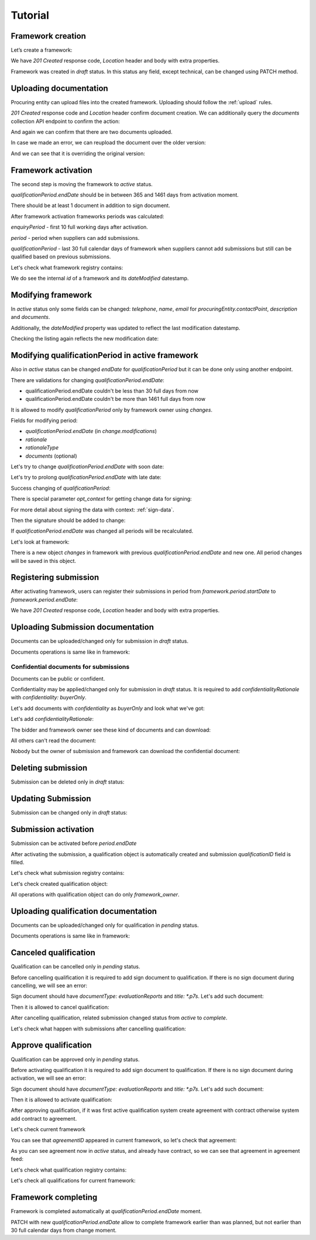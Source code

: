.. _framework_dps_tutorial:

Tutorial
========

Framework creation
------------------

Let’s create a framework:

.. http:example:: tutorial/create-framework.http
   :code:

We have `201 Created` response code, `Location` header and body with extra properties.

Framework was created in `draft` status. In this status any field, except technical, can be changed using PATCH method.

.. http:example:: tutorial/patch-framework-draft.http
   :code:

Uploading documentation
-----------------------

Procuring entity can upload files into the created framework. Uploading should
follow the :ref:`upload` rules.

.. http:example:: tutorial/upload-framework-document.http
   :code:

`201 Created` response code and `Location` header confirm document creation.
We can additionally query the `documents` collection API endpoint to confirm the
action:

.. http:example:: tutorial/framework-documents.http
   :code:

And again we can confirm that there are two documents uploaded.

.. http:example:: tutorial/upload-framework-document-2.http
   :code:

In case we made an error, we can reupload the document over the older version:

.. http:example:: tutorial/upload-framework-document-3.http
   :code:

And we can see that it is overriding the original version:

.. http:example:: tutorial/get-framework-document-3.http
   :code:

Framework activation
--------------------

The second step is moving the framework to `active` status.

`qualificationPeriod.endDate` should be in between 365 and 1461 days from activation moment.

There should be at least 1 document in addition to sign document.

.. http:example:: tutorial/patch-framework-draft-to-active.http
   :code:

After framework activation frameworks periods was calculated:

`enquiryPeriod` - first 10 full working days after activation.

`period` - period when suppliers can add submissions.

`qualificationPeriod` - last 30 full calendar days of framework when suppliers cannot add submissions but still can be qualified based on previous submissions.

.. http:example:: tutorial/get-framework.http
   :code:

Let's check what framework registry contains:

.. http:example:: tutorial/framework-listing.http
   :code:

We do see the internal `id` of a framework and its `dateModified` datestamp.

Modifying framework
-------------------

In `active` status only some fields can be changed: `telephone`, `name`, `email` for `procuringEntity.contactPoint`, `description` and `documents`.

.. http:example:: tutorial/patch-framework-active.http
   :code:

Additionally, the `dateModified` property was updated to reflect the last modification datestamp.

Checking the listing again reflects the new modification date:

.. http:example:: tutorial/framework-listing.http
   :code:

Modifying qualificationPeriod in active framework
--------------------------------------------------

Also in `active` status can be changed `endDate` for `qualificationPeriod` but it can be done only using another endpoint.

There are validations for changing `qualificationPeriod.endDate`:

* qualificationPeriod.endDate couldn't be less than 30 full days from now
* qualificationPeriod.endDate couldn't be more than 1461 full days from now

It is allowed to modify `qualificationPeriod` only by framework owner using `changes`.

Fields for modifying period:

* `qualificationPeriod.endDate` (in `change.modifications`)
* `rationale`
* `rationaleType`
* `documents` (optional)

Let's try to change `qualificationPeriod.endDate` with soon date:

.. http:example:: tutorial/patch-framework-active-qualification-period-too-soon.http
   :code:

Let's try to prolong `qualificationPeriod.endDate` with late date:

.. http:example:: tutorial/patch-framework-active-qualification-period-too-late.http
   :code:

Success changing of `qualificationPeriod`:

.. http:example:: tutorial/patch-framework-active-qualification-period.http
   :code:

There is special parameter `opt_context` for getting change data for signing:

.. http:example:: tutorial/get-change-sign-data.http
   :code:


For more detail about signing the data with context: :ref:`sign-data`.

Then the signature should be added to change:

.. http:example:: tutorial/sign-framework-active-qualification-period.http
   :code:

If `qualificationPeriod.endDate` was changed all periods will be recalculated.

Let's look at framework:

.. http:example:: tutorial/get-framework-after-qualification-period-modified.http
   :code:

There is a new object `changes` in framework with previous `qualificationPeriod.endDate` and new one. All period changes will be saved in this object.

Registering submission
----------------------

After activating framework, users can register their submissions in period from `framework.period.startDate` to `framework.period.endDate`:

.. http:example:: tutorial/register-submission.http
   :code:

We have `201 Created` response code, `Location` header and body with extra properties.


Uploading Submission documentation
----------------------------------

Documents can be uploaded/changed only for submission in `draft` status.

Documents operations is same like in framework:

.. http:example:: tutorial/upload-submission-document.http
   :code:

.. http:example:: tutorial/get-submission-documents.http
   :code:

Confidential documents for submissions
~~~~~~~~~~~~~~~~~~~~~~~~~~~~~~~~~~~~~~

Documents can be public or confident.

Confidentiality may be applied/changed only for submission in `draft` status.
It is required to add `confidentialityRationale` with `confidentiality: buyerOnly`.

Let's add documents with `confidentiality` as `buyerOnly` and look what we've got:

.. http:example:: tutorial/upload-submission-conf-docs-wo-rationale.http
   :code:

Let's add `confidentialityRationale`:

.. http:example:: tutorial/upload-submission-conf-docs.http
   :code:

The bidder and framework owner see these kind of documents and can download:

.. http:example:: tutorial/get-submission-conf-docs-by-owner.http
   :code:

All others can't read the document:

.. http:example:: tutorial/get-submission-conf-docs-by-public.http
   :code:

Nobody but the owner of submission and framework can download the confidential document:

.. http:example:: tutorial/upload-submission-conf-doc-by-public.http
   :code:


Deleting submission
-------------------

Submission can be deleted only in `draft` status:

.. http:example:: tutorial/deleting-submission.http
   :code:


Updating Submission
-------------------

Submission can be changed only in `draft` status:

.. http:example:: tutorial/updating-submission.http
   :code:

Submission activation
---------------------

Submission can be activated before `period.endDate`

.. http:example:: tutorial/activating-submission.http
   :code:

After activating the submission, a qualification object is automatically created and submission `qualificationID` field is filled.

Let's check what submission registry contains:

.. http:example:: tutorial/submission-listing.http
   :code:

Let's check created qualification object:

.. http:example:: tutorial/get-qualification.http
   :code:

All operations with qualification object can do only `framework_owner`.


Uploading qualification documentation
-------------------------------------

Documents can be uploaded/changed only for qualification in `pending` status.

Documents operations is same like in framework:

.. http:example:: tutorial/upload-qualification-document.http
   :code:

.. http:example:: tutorial/get-qualification-documents.http
   :code:


Canceled qualification
----------------------

Qualification can be cancelled only in `pending` status.

Before cancelling qualification it is required to add sign document to qualification. If there is no sign document during cancelling, we will see an error:

.. http:example:: tutorial/evaluation-reports-document-required-for-cancelling.http
   :code:

Sign document should have `documentType: evaluationReports` and `title: *.p7s`. Let's add such document:

.. http:example:: tutorial/add-evaluation-reports-document-for-cancelling.http
   :code:

Then it is allowed to cancel qualification:

.. http:example:: tutorial/unsuccessful-qualification.http
   :code:

After cancelling qualification, related submission changed status from `active` to `complete`.

Let's check what happen with submissions after cancelling qualification:

.. http:example:: tutorial/get-submissions-by-framework-id.http
   :code:

Approve qualification
------------------------

Qualification can be approved only in `pending` status.

Before activating qualification it is required to add sign document to qualification. If there is no sign document during activation, we will see an error:

.. http:example:: tutorial/evaluation-reports-document-required.http
   :code:

Sign document should have `documentType: evaluationReports` and `title: *.p7s`. Let's add such document:

.. http:example:: tutorial/add-evaluation-reports-document.http
   :code:

Then it is allowed to activate qualification:

.. http:example:: tutorial/activation-qualification.http
   :code:

After approving qualification, if it was first active qualification system create agreement with contract
otherwise system add contract to agreement.

Let's check current framework

.. http:example:: tutorial/get-framework-with-agreement.http
   :code:

You can see that `agreementID` appeared in current framework, so let's check that agreement:

.. http:example:: tutorial/get-agreement.http
   :code:

As you can see agreement now in `active` status, and already have contract, so we can see that agreement in agreement feed:

.. http:example:: tutorial/agreement-listing.http
   :code:


Let's check what qualification registry contains:

.. http:example:: tutorial/qualification-listing.http
   :code:

Let's check all qualifications for current framework:

.. http:example:: tutorial/get-qualifications-by-framework-id.http
   :code:


Framework completing
--------------------

Framework is completed automatically at `qualificationPeriod.endDate` moment.

PATCH with new `qualificationPeriod.endDate` allow to complete framework earlier than was planned, but not earlier than 30 full calendar days from change moment.